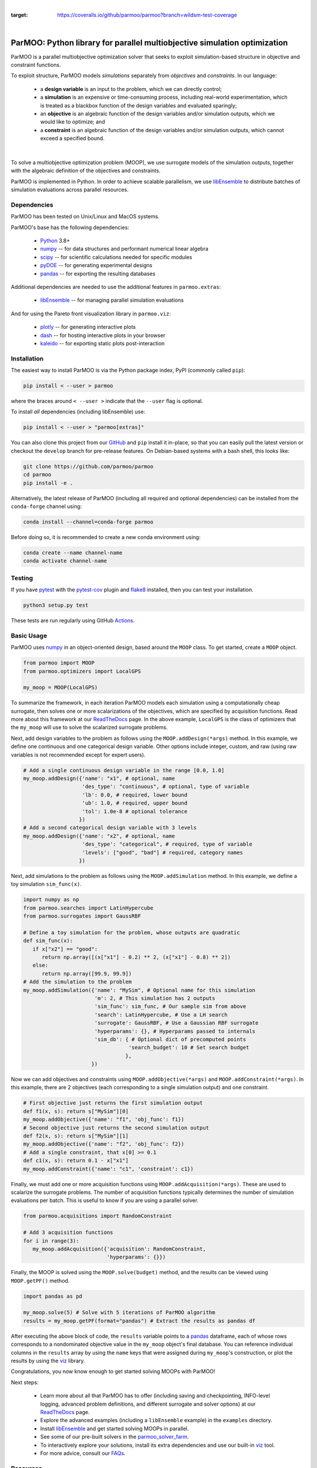 
.. image:: docs/img/logo-ParMOO.svg
    :align: center
    :alt: ParMOO

|

.. image:: https://img.shields.io/badge/License-BSD_3--Clause-green.svg
    :target: https://opensource.org/licenses/BSD-3-Clause
    :alt: License

.. image:: https://img.shields.io/pypi/v/parmoo.svg?color=green
    :target: https://pypi.org/project/parmoo

.. image:: https://github.com/parmoo/parmoo/actions/workflows/parmoo-ci.yml/badge.svg?/branch=main
    :target: https://github.com/parmoo/parmoo/actions

.. image:: https://readthedocs.org/projects/parmoo/badge/?maxAge=2592000
    :target: https://parmoo.readthedocs.org/en/latest
    :alt: Documentation Status

.. image:: https://joss.theoj.org/papers/10.21105/joss.04468/status.svg
   :target: https://doi.org/10.21105/joss.04468
   :alt: JOSS DOI

.. image:: https://coveralls.io/repos/github/parmoo/parmoo/badge.svg?branch=wildsm-test-coverage
:target: https://coveralls.io/github/parmoo/parmoo?branch=wildsm-test-coverage

|

ParMOO: Python library for parallel multiobjective simulation optimization
==========================================================================

ParMOO is a parallel multiobjective optimization solver that seeks to
exploit simulation-based structure in objective and constraint functions.

To exploit structure, ParMOO models *simulations* separately from
*objectives* and *constraints*. In our language:

 * a **design variable** is an input to the problem, which we can directly
   control;
 * a **simulation** is an expensive or time-consuming process, including
   real-world experimentation, which is treated as a blackbox function
   of the design variables and evaluated sparingly;
 * an **objective** is an algebraic function of the design variables
   and/or simulation outputs, which we would like to optimize; and
 * a **constraint** is an algebraic function of the design variables
   and/or simulation outputs, which cannot exceed a specified bound.

.. figure:: docs/img/des-sim-obj-space.png
    :alt: Designs, simulations, and objectives
    :align: center

|

To solve a multiobjective optimization problem (MOOP), we use surrogate
models of the simulation outputs, together with the algebraic definition of
the objectives and constraints.

ParMOO is implemented in Python. In order to achieve scalable parallelism,
we use libEnsemble_ to distribute batches of simulation evaluations across
parallel resources.

Dependencies
------------

ParMOO has been tested on Unix/Linux and MacOS systems.

ParMOO's base has the following dependencies:

 * Python_ 3.8+
 * numpy_ -- for data structures and performant numerical linear algebra
 * scipy_ -- for scientific calculations needed for specific modules
 * pyDOE_ -- for generating experimental designs
 * pandas_ -- for exporting the resulting databases

Additional dependencies are needed to use the additional features in
``parmoo.extras``:

 * libEnsemble_ -- for managing parallel simulation evaluations

And for using the Pareto front visualization library in ``parmoo.viz``:

 * plotly_ -- for generating interactive plots
 * dash_ -- for hosting interactive plots in your browser
 * kaleido_ -- for exporting static plots post-interaction

Installation
------------

The easiest way to install ParMOO is via the Python package index, PyPI
(commonly called ``pip``):

.. code-block:: bash

    pip install < --user > parmoo

where the braces around ``< --user >`` indicate that the ``--user`` flag is
optional.

To install *all* dependencies (including libEnsemble) use:

.. code-block:: bash

    pip install < --user > "parmoo[extras]"

You can also clone this project from our GitHub_ and ``pip`` install it
in-place, so that you can easily pull the latest version or checkout
the ``develop`` branch for pre-release features.
On Debian-based systems with a bash shell, this looks like:

.. code-block:: bash

   git clone https://github.com/parmoo/parmoo
   cd parmoo
   pip install -e .

Alternatively, the latest release of ParMOO (including all required and
optional dependencies) can be installed from the ``conda-forge`` channel using:

.. code-block:: bash

   conda install --channel=conda-forge parmoo

Before doing so, it is recommended to create a new conda environment using:

.. code-block:: bash

   conda create --name channel-name
   conda activate channel-name

Testing
-------

If you have pytest_ with the pytest-cov_ plugin and flake8_ installed,
then you can test your installation.

.. code-block:: bash

   python3 setup.py test

These tests are run regularly using GitHub Actions_.

Basic Usage
-----------

ParMOO uses numpy_ in an object-oriented design, based around the ``MOOP``
class. To get started, create a ``MOOP`` object.

.. code-block:: python

   from parmoo import MOOP
   from parmoo.optimizers import LocalGPS

   my_moop = MOOP(LocalGPS)

To summarize the framework, in each iteration ParMOO models each simulation
using a computationally cheap surrogate, then solves one or more scalarizations
of the objectives, which are specified by acquisition functions.
Read more about this framework at our ReadTheDocs_ page.
In the above example, ``LocalGPS`` is the class of optimizers that the
``my_moop`` will use to solve the scalarized surrogate problems.

Next, add design variables to the problem as follows using the
``MOOP.addDesign(*args)`` method. In this example, we define one continuous
and one categorical design variable.
Other options include integer, custom, and raw (using raw variables is not
recommended except for expert users).

.. code-block:: python

   # Add a single continuous design variable in the range [0.0, 1.0]
   my_moop.addDesign({'name': "x1", # optional, name
                      'des_type': "continuous", # optional, type of variable
                      'lb': 0.0, # required, lower bound
                      'ub': 1.0, # required, upper bound
                      'tol': 1.0e-8 # optional tolerance
                     })
   # Add a second categorical design variable with 3 levels
   my_moop.addDesign({'name': "x2", # optional, name
                      'des_type': "categorical", # required, type of variable
                      'levels': ["good", "bad"] # required, category names
                     })

Next, add simulations to the problem as follows using the
``MOOP.addSimulation`` method. In this example, we define a toy simulation
``sim_func(x)``.

.. code-block:: python

   import numpy as np
   from parmoo.searches import LatinHypercube
   from parmoo.surrogates import GaussRBF

   # Define a toy simulation for the problem, whose outputs are quadratic
   def sim_func(x):
      if x["x2"] == "good":
         return np.array([(x["x1"] - 0.2) ** 2, (x["x1"] - 0.8) ** 2])
      else:
         return np.array([99.9, 99.9])
   # Add the simulation to the problem
   my_moop.addSimulation({'name': "MySim", # Optional name for this simulation
                          'm': 2, # This simulation has 2 outputs
                          'sim_func': sim_func, # Our sample sim from above
                          'search': LatinHypercube, # Use a LH search
                          'surrogate': GaussRBF, # Use a Gaussian RBF surrogate
                          'hyperparams': {}, # Hyperparams passed to internals
                          'sim_db': { # Optional dict of precomputed points
                                     'search_budget': 10 # Set search budget
                                    },
                         })

Now we can add objectives and constraints using ``MOOP.addObjective(*args)``
and ``MOOP.addConstraint(*args)``. In this example, there are 2 objectives
(each corresponding to a single simulation output) and one constraint.

.. code-block:: python

   # First objective just returns the first simulation output
   def f1(x, s): return s["MySim"][0]
   my_moop.addObjective({'name': "f1", 'obj_func': f1})
   # Second objective just returns the second simulation output
   def f2(x, s): return s["MySim"][1]
   my_moop.addObjective({'name': "f2", 'obj_func': f2})
   # Add a single constraint, that x[0] >= 0.1
   def c1(x, s): return 0.1 - x["x1"]
   my_moop.addConstraint({'name': "c1", 'constraint': c1})

Finally, we must add one or more acquisition functions using
``MOOP.addAcquisition(*args)``. These are used to scalarize the surrogate
problems. The number of acquisition functions typically determines the
number of simulation evaluations per batch. This is useful to know if you
are using a parallel solver.

.. code-block:: python

   from parmoo.acquisitions import RandomConstraint

   # Add 3 acquisition functions
   for i in range(3):
      my_moop.addAcquisition({'acquisition': RandomConstraint,
                              'hyperparams': {}})

Finally, the MOOP is solved using the ``MOOP.solve(budget)`` method, and the
results can be viewed using ``MOOP.getPF()`` method.

.. code-block:: python

   import pandas as pd

   my_moop.solve(5) # Solve with 5 iterations of ParMOO algorithm
   results = my_moop.getPF(format="pandas") # Extract the results as pandas df

After executing the above block of code, the ``results`` variable points to
a pandas_ dataframe, each of whose rows corresponds to a nondominated
objective value in the ``my_moop`` object's final database.
You can reference individual columns in the ``results`` array by using the
``name`` keys that were assigned during ``my_moop``'s construction, or
plot the results by using the viz_ library.

Congratulations, you now know enough to get started solving MOOPs with
ParMOO!

Next steps:

 * Learn more about all that ParMOO has to offer (including saving and
   checkpointing, INFO-level logging, advanced problem definitions, and
   different surrogate and solver options) at our ReadTheDocs_ page.
 * Explore the advanced examples (including a ``libEnsemble`` example)
   in the ``examples`` directory.
 * Install libEnsemble_ and get started solving MOOPs in parallel.
 * See some of our pre-built solvers in the parmoo_solver_farm_.
 * To interactively explore your solutions, install its extra dependencies and
   use our built-in viz_ tool.
 * For more advice, consult our FAQs_.

Resources
---------

To seek support or report issues, e-mail:

 * ``parmoo@lbl.gov``

Our full documentation is hosted on:

 * ReadTheDocs_

Please read our LICENSE_ and CONTRIBUTING_ files.

Citing ParMOO
-------------

Please use one of the following to cite ParMOO.

Our JOSS paper:

.. code-block:: bibtex

    @article{parmoo,
        author={Chang, Tyler H. and Wild, Stefan M.},
        title={{ParMOO}: A {P}ython library for parallel multiobjective simulation optimization},
        journal = {Journal of Open Source Software},
        volume = {8},
        number = {82},
        pages = {4468},
        year = {2023},
        doi = {10.21105/joss.04468}
    }

Our online documentation:

.. code-block:: bibtex

    @techreport{parmoo-docs,
        title       = {{ParMOO}: {P}ython library for parallel multiobjective simulation optimization},
        author      = {Chang, Tyler H. and Wild, Stefan M. and Dickinson, Hyrum},
        institution = {Argonne National Laboratory},
        number      = {Version 0.3.1+dev},
        year        = {2023},
        url         = {https://parmoo.readthedocs.io/en/latest}
    }

.. _Actions: https://github.com/parmoo/parmoo/actions
.. _CONTRIBUTING: https://github.com/parmoo/parmoo/blob/main/CONTRIBUTING.rst
.. _dash: https://dash.plotly.com
.. _FAQs: https://parmoo.readthedocs.io/en/latest/faqs.html
.. _flake8: https://flake8.pycqa.org/en/latest
.. _GitHub: https://github.com/parmoo/parmoo
.. _kaleido: https://github.com/plotly/Kaleido
.. _libEnsemble: https://github.com/Libensemble/libensemble
.. _LICENSE: https://github.com/parmoo/parmoo/blob/main/LICENSE
.. _numpy: https://numpy.org
.. _pandas: https://pandas.pydata.org
.. _parmoo_solver_farm: https://github.com/parmoo/parmoo-solver-farm
.. _plotly: https://plotly.com/python
.. _pyDOE: https://pythonhosted.org/pyDOE
.. _pytest: https://docs.pytest.org/en/7.0.x
.. _pytest-cov: https://pytest-cov.readthedocs.io/en/latest
.. _Python: https://www.python.org/downloads
.. _ReadTheDocs: https://parmoo.readthedocs.org
.. _scipy: https://scipy.org
.. _viz: https://parmoo.readthedocs.io/en/latest/modules/viz.html

